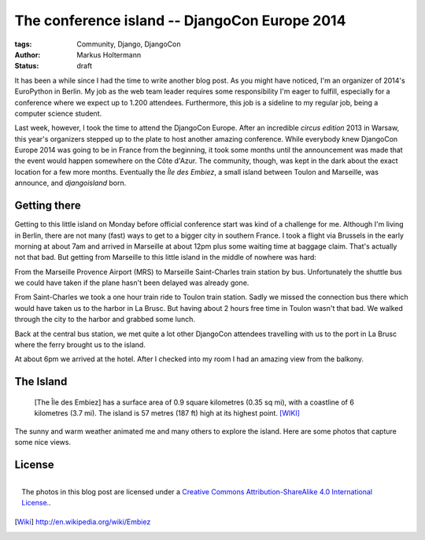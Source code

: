 ==============================================
The conference island -- DjangoCon Europe 2014
==============================================

:tags: Community, Django, DjangoCon
:author: Markus Holtermann
:status: draft

It has been a while since I had the time to write another blog post. As you
might have noticed, I'm an organizer of 2014's EuroPython in Berlin. My job as
the web team leader requires some responsibility I'm eager to fulfill,
especially for a conference where we expect up to 1.200 attendees. Furthermore,
this job is a sideline to my regular job, being a computer science student.

Last week, however, I took the time to attend the DjangoCon Europe. After an
incredible *circus edition* 2013 in Warsaw, this year's organizers stepped up
to the plate to host another amazing conference. While everybody knew DjangoCon
Europe 2014 was going to be in France from the beginning, it took some months
until the announcement was made that the event would happen somewhere on the
Côte d'Azur. The community, though, was kept in the dark about the exact
location for a few more months. Eventually the *Île des Embiez*, a small island
between Toulon and Marseille, was announce, and *djangoisland* born.


Getting there
=============

Getting to this little island on Monday before official conference start was
kind of a challenge for me. Although I'm living in Berlin, there are not many
(fast) ways to get to a bigger city in southern France. I took a flight via
Brussels in the early morning at about 7am and arrived in Marseille at about
12pm plus some waiting time at baggage claim. That's actually not that bad. But
getting from Marseille to this little island in the middle of nowhere was hard:

From the Marseille Provence Airport (MRS) to Marseille Saint-Charles train
station by bus. Unfortunately the shuttle bus we could have taken if the plane
hasn't been delayed was already gone.

From Saint-Charles we took a one hour train ride to Toulon train station. Sadly
we missed the connection bus there which would have taken us to the harbor in
La Brusc. But having about 2 hours free time in Toulon wasn't that bad. We
walked through the city to the harbor and grabbed some lunch.

.. gallery::
   :small: 1
   :medium: 3

   .. image:: /images/djangoconeu2014/DCE14-01tb.jpg
      :alt: 
      :target: /images/djangoconeu2014/DCE14-01.jpg

   .. image:: /images/djangoconeu2014/DCE14-02tb.jpg
      :alt: 
      :target: /images/djangoconeu2014/DCE14-02.jpg

   .. image:: /images/djangoconeu2014/DCE14-03tb.jpg
      :alt: 
      :target: /images/djangoconeu2014/DCE14-03.jpg

   .. image:: /images/djangoconeu2014/DCE14-04tb.jpg
      :alt: 
      :target: /images/djangoconeu2014/DCE14-04.jpg
      :class: span100

Back at the central bus station, we met quite a lot other DjangoCon attendees
travelling with us to the port in La Brusc where the ferry brought us to the
island.

.. gallery::
   :small: 1
   :medium: 3

   .. image:: /images/djangoconeu2014/DCE14-05tb.jpg
      :alt: 
      :target: /images/djangoconeu2014/DCE14-05.jpg

   .. image:: /images/djangoconeu2014/DCE14-06tb.jpg
      :alt: 
      :target: /images/djangoconeu2014/DCE14-06.jpg

   .. image:: /images/djangoconeu2014/DCE14-07tb.jpg
      :alt: 
      :target: /images/djangoconeu2014/DCE14-07.jpg

At about 6pm we arrived at the hotel. After I checked into my room I had an
amazing view from the balkony.

.. gallery::
   :small: 1
   :medium: 3

   .. image:: /images/djangoconeu2014/DCE14-08tb.jpg
      :alt: 
      :target: /images/djangoconeu2014/DCE14-08.jpg

   .. image:: /images/djangoconeu2014/DCE14-09tb.jpg
      :alt: 
      :target: /images/djangoconeu2014/DCE14-09.jpg
      :class: span66

   .. image:: /images/djangoconeu2014/DCE14-10tb.jpg
      :alt: 
      :target: /images/djangoconeu2014/DCE14-10.jpg
      :class: span100


The Island
==========

    [The Île des Embiez] has a surface area of 0.9 square kilometres (0.35 sq
    mi), with a coastline of 6 kilometres (3.7 mi). The island is 57 metres
    (187 ft) high at its highest point. [WIKI]_

The sunny and warm weather animated me and many others to explore the island.
Here are some photos that capture some nice views.

.. gallery::
   :small: 1
   :medium: 3

   .. image:: /images/djangoconeu2014/DCE14-11tb.jpg
      :alt: 
      :target: /images/djangoconeu2014/DCE14-11.jpg

   .. image:: /images/djangoconeu2014/DCE14-12tb.jpg
      :alt: 
      :target: /images/djangoconeu2014/DCE14-12.jpg

   .. image:: /images/djangoconeu2014/DCE14-13tb.jpg
      :alt: 
      :target: /images/djangoconeu2014/DCE14-13.jpg

   .. image:: /images/djangoconeu2014/DCE14-14tb.jpg
      :alt: 
      :target: /images/djangoconeu2014/DCE14-14.jpg
      :class: span100

   .. image:: /images/djangoconeu2014/DCE14-15tb.jpg
      :alt: 
      :target: /images/djangoconeu2014/DCE14-15.jpg

   .. image:: /images/djangoconeu2014/DCE14-16tb.jpg
      :alt: 
      :target: /images/djangoconeu2014/DCE14-16.jpg

   .. image:: /images/djangoconeu2014/DCE14-17tb.jpg
      :alt: 
      :target: /images/djangoconeu2014/DCE14-17.jpg
      :class: noclear

   .. image:: /images/djangoconeu2014/DCE14-18tb.jpg
      :alt: 
      :target: /images/djangoconeu2014/DCE14-18.jpg
      :class: span100

   .. image:: /images/djangoconeu2014/DCE14-19tb.jpg
      :alt: 
      :target: /images/djangoconeu2014/DCE14-19.jpg

   .. image:: /images/djangoconeu2014/DCE14-20tb.jpg
      :alt: 
      :target: /images/djangoconeu2014/DCE14-20.jpg
      :class: noclear

   .. image:: /images/djangoconeu2014/DCE14-21tb.jpg
      :alt: 
      :target: /images/djangoconeu2014/DCE14-21.jpg

   .. image:: /images/djangoconeu2014/DCE14-22tb.jpg
      :alt: 
      :target: /images/djangoconeu2014/DCE14-22.jpg
      :class: span100

   .. image:: /images/djangoconeu2014/DCE14-23tb.jpg
      :alt: 
      :target: /images/djangoconeu2014/DCE14-23.jpg

   .. image:: /images/djangoconeu2014/DCE14-24tb.jpg
      :alt: 
      :target: /images/djangoconeu2014/DCE14-24.jpg

   .. image:: /images/djangoconeu2014/DCE14-25tb.jpg
      :alt: 
      :target: /images/djangoconeu2014/DCE14-25.jpg


License
=======

.. figure:: /images/cc-by-sa-3.0-88x31.png
   :align: right
   :alt: Creative Commons License
   :target: http://creativecommons.org/licenses/by-sa/4.0/

   The photos in this blog post are licensed under a `Creative Commons
   Attribution-ShareAlike 4.0 International License.`_.


.. _Creative Commons Attribution-ShareAlike 4.0 International License.:
   http://creativecommons.org/licenses/by-sa/4.0/

.. [Wiki] http://en.wikipedia.org/wiki/Embiez
